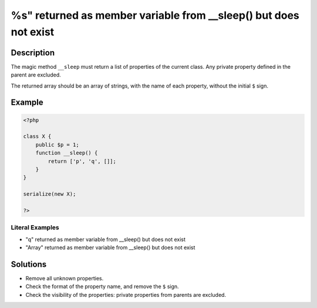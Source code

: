 .. _%s"-returned-as-member-variable-from-__sleep()-but-does-not-exist:

%s" returned as member variable from __sleep() but does not exist
-----------------------------------------------------------------
 
.. meta::
	:description:
		%s" returned as member variable from __sleep() but does not exist: The magic method ``__sleep`` must return a list of properties of the current class.
	:og:image: https://php-changed-behaviors.readthedocs.io/en/latest/_static/logo.png
	:og:type: article
	:og:title: %s&quot; returned as member variable from __sleep() but does not exist
	:og:description: The magic method ``__sleep`` must return a list of properties of the current class
	:og:url: https://php-errors.readthedocs.io/en/latest/messages/%25s%22-returned-as-member-variable-from-__sleep%28%29-but-does-not-exist.html
	:og:locale: en
	:twitter:card: summary_large_image
	:twitter:site: @exakat
	:twitter:title: %s" returned as member variable from __sleep() but does not exist
	:twitter:description: %s" returned as member variable from __sleep() but does not exist: The magic method ``__sleep`` must return a list of properties of the current class
	:twitter:creator: @exakat
	:twitter:image:src: https://php-changed-behaviors.readthedocs.io/en/latest/_static/logo.png

.. raw:: html

	<script type="application/ld+json">{"@context":"https:\/\/schema.org","@graph":[{"@type":"WebPage","@id":"https:\/\/php-errors.readthedocs.io\/en\/latest\/tips\/%s\"-returned-as-member-variable-from-__sleep()-but-does-not-exist.html","url":"https:\/\/php-errors.readthedocs.io\/en\/latest\/tips\/%s\"-returned-as-member-variable-from-__sleep()-but-does-not-exist.html","name":"%s\" returned as member variable from __sleep() but does not exist","isPartOf":{"@id":"https:\/\/www.exakat.io\/"},"datePublished":"Sat, 01 Feb 2025 15:11:09 +0000","dateModified":"Sat, 01 Feb 2025 15:11:09 +0000","description":"The magic method ``__sleep`` must return a list of properties of the current class","inLanguage":"en-US","potentialAction":[{"@type":"ReadAction","target":["https:\/\/php-tips.readthedocs.io\/en\/latest\/tips\/%s\"-returned-as-member-variable-from-__sleep()-but-does-not-exist.html"]}]},{"@type":"WebSite","@id":"https:\/\/www.exakat.io\/","url":"https:\/\/www.exakat.io\/","name":"Exakat","description":"Smart PHP static analysis","inLanguage":"en-US"}]}</script>

Description
___________
 
The magic method ``__sleep`` must return a list of properties of the current class. Any private property defined in the parent are excluded. 

The returned array should be an array of strings, with the name of each property, without the initial ``$`` sign.

Example
_______

.. code-block:: php

   <?php
   
   class X {
       public $p = 1;
       function __sleep() {
           return ['p', 'q', []];
       }
   }
   
   serialize(new X);
   
   ?>


Literal Examples
****************
+ "q" returned as member variable from __sleep() but does not exist
+ "Array" returned as member variable from __sleep() but does not exist

Solutions
_________

+ Remove all unknown properties.
+ Check the format of the property name, and remove the ``$`` sign.
+ Check the visibility of the properties: private properties from parents are excluded.
